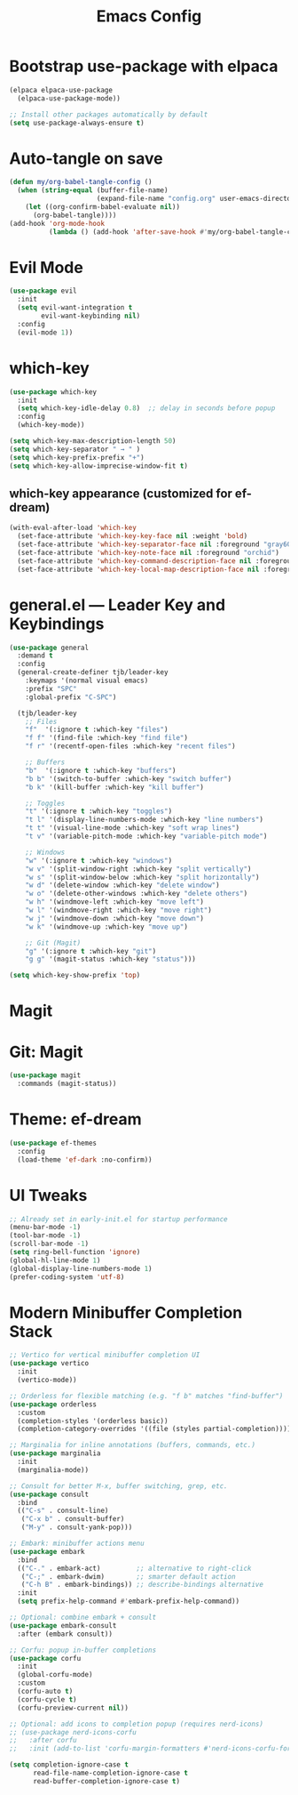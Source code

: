 #+TITLE: Emacs Config
#+PROPERTY: header-args:emacs-lisp :tangle config.el :mkdirp yes
#+STARTUP: content

* Bootstrap use-package with elpaca

#+begin_src emacs-lisp
(elpaca elpaca-use-package
  (elpaca-use-package-mode))

;; Install other packages automatically by default
(setq use-package-always-ensure t)
#+end_src

* Auto-tangle on save

#+begin_src emacs-lisp
(defun my/org-babel-tangle-config ()
  (when (string-equal (buffer-file-name)
                      (expand-file-name "config.org" user-emacs-directory))
    (let ((org-confirm-babel-evaluate nil))
      (org-babel-tangle))))
(add-hook 'org-mode-hook
          (lambda () (add-hook 'after-save-hook #'my/org-babel-tangle-config nil t)))
#+end_src

* Evil Mode

#+begin_src emacs-lisp
(use-package evil
  :init
  (setq evil-want-integration t
        evil-want-keybinding nil)
  :config
  (evil-mode 1))
#+end_src

* which-key

#+begin_src emacs-lisp
(use-package which-key
  :init
  (setq which-key-idle-delay 0.8)  ;; delay in seconds before popup
  :config
  (which-key-mode))
#+end_src

#+begin_src emacs-lisp
(setq which-key-max-description-length 50)
(setq which-key-separator " → " )
(setq which-key-prefix-prefix "+")
(setq which-key-allow-imprecise-window-fit t)
#+end_src

** which-key appearance (customized for ef-dream)

#+begin_src emacs-lisp
(with-eval-after-load 'which-key
  (set-face-attribute 'which-key-key-face nil :weight 'bold)
  (set-face-attribute 'which-key-separator-face nil :foreground "gray60")
  (set-face-attribute 'which-key-note-face nil :foreground "orchid")
  (set-face-attribute 'which-key-command-description-face nil :foreground "light steel blue")
  (set-face-attribute 'which-key-local-map-description-face nil :foreground "light salmon"))
#+end_src

* general.el — Leader Key and Keybindings

#+begin_src emacs-lisp
(use-package general
  :demand t
  :config
  (general-create-definer tjb/leader-key
    :keymaps '(normal visual emacs)
    :prefix "SPC"
    :global-prefix "C-SPC")

  (tjb/leader-key
    ;; Files
    "f"  '(:ignore t :which-key "files")
    "f f" '(find-file :which-key "find file")
    "f r" '(recentf-open-files :which-key "recent files")

    ;; Buffers
    "b"  '(:ignore t :which-key "buffers")
    "b b" '(switch-to-buffer :which-key "switch buffer")
    "b k" '(kill-buffer :which-key "kill buffer")

    ;; Toggles
    "t" '(:ignore t :which-key "toggles")
    "t l" '(display-line-numbers-mode :which-key "line numbers")
    "t t" '(visual-line-mode :which-key "soft wrap lines")
    "t v" '(variable-pitch-mode :which-key "variable-pitch mode")

    ;; Windows
    "w" '(:ignore t :which-key "windows")
    "w v" '(split-window-right :which-key "split vertically")
    "w s" '(split-window-below :which-key "split horizontally")
    "w d" '(delete-window :which-key "delete window")
    "w o" '(delete-other-windows :which-key "delete others")
    "w h" '(windmove-left :which-key "move left")
    "w l" '(windmove-right :which-key "move right")
    "w j" '(windmove-down :which-key "move down")
    "w k" '(windmove-up :which-key "move up")

    ;; Git (Magit)
    "g" '(:ignore t :which-key "git")
    "g g" '(magit-status :which-key "status")))
#+end_src

#+begin_src emacs-lisp
(setq which-key-show-prefix 'top)
#+end_src


* Magit 

* Git: Magit

#+begin_src emacs-lisp :lexical t
(use-package magit
  :commands (magit-status))
#+end_src

* Theme: ef-dream

#+begin_src emacs-lisp :lexical t
(use-package ef-themes
  :config
  (load-theme 'ef-dark :no-confirm))
#+end_src

* UI Tweaks

#+begin_src emacs-lisp
;; Already set in early-init.el for startup performance
(menu-bar-mode -1)
(tool-bar-mode -1)
(scroll-bar-mode -1)
(setq ring-bell-function 'ignore)
(global-hl-line-mode 1)
(global-display-line-numbers-mode 1)
(prefer-coding-system 'utf-8)
#+end_src



* Modern Minibuffer Completion Stack

#+begin_src emacs-lisp :lexical t
;; Vertico for vertical minibuffer completion UI
(use-package vertico
  :init
  (vertico-mode))

;; Orderless for flexible matching (e.g. "f b" matches "find-buffer")
(use-package orderless
  :custom
  (completion-styles '(orderless basic))
  (completion-category-overrides '((file (styles partial-completion)))))

;; Marginalia for inline annotations (buffers, commands, etc.)
(use-package marginalia
  :init
  (marginalia-mode))

;; Consult for better M-x, buffer switching, grep, etc.
(use-package consult
  :bind
  (("C-s" . consult-line)
   ("C-x b" . consult-buffer)
   ("M-y" . consult-yank-pop)))

;; Embark: minibuffer actions menu
(use-package embark
  :bind
  (("C-." . embark-act)         ;; alternative to right-click
   ("C-;" . embark-dwim)        ;; smarter default action
   ("C-h B" . embark-bindings)) ;; describe-bindings alternative
  :init
  (setq prefix-help-command #'embark-prefix-help-command))

;; Optional: combine embark + consult
(use-package embark-consult
  :after (embark consult))

;; Corfu: popup in-buffer completions
(use-package corfu
  :init
  (global-corfu-mode)
  :custom
  (corfu-auto t)
  (corfu-cycle t)
  (corfu-preview-current nil))

;; Optional: add icons to completion popup (requires nerd-icons)
;; (use-package nerd-icons-corfu
;;   :after corfu
;;   :init (add-to-list 'corfu-margin-formatters #'nerd-icons-corfu-formatter))
#+end_src


#+begin_src emacs-lisp :lexical t
(setq completion-ignore-case t
      read-file-name-completion-ignore-case t
      read-buffer-completion-ignore-case t)
#+end_src
